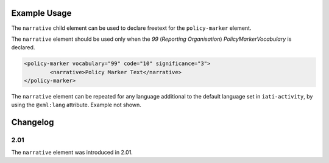 Example Usage
~~~~~~~~~~~~~
The ``narrative`` child element can be used to declare freetext for the ``policy-marker`` element.

| The ``narrative`` element should be used only when the *99* (*Reporting Organisation*) *PolicyMarkerVocabulary* is declared.

.. code-block:: xml

	<policy-marker vocabulary="99" code="10" significance="3">
		<narrative>Policy Marker Text</narrative>
	</policy-marker>

| The ``narrative`` element can be repeated for any language additional to the default language set in ``iati-activity``, by using the ``@xml:lang`` attribute.  Example not shown.

Changelog
~~~~~~~~~

2.01
^^^^
| The ``narrative`` element was introduced in 2.01.
